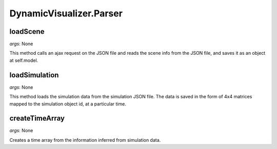 DynamicVisualizer.Parser
========================

loadScene
^^^^^^^^^

*args*: None

This method calls an ajax request on the 
JSON file and reads the scene info from 
the JSON file, and saves it as an object
at self.model.

loadSimulation
^^^^^^^^^^^^^^

*args*: None

This method loads the simulation data 
from the simulation JSON file. The data is
saved in the form of 4x4 matrices mapped to 
the simulation object id, at a particular time.

createTimeArray
^^^^^^^^^^^^^^^

*args*: None

Creates a time array from 
the information inferred from
simulation data.
